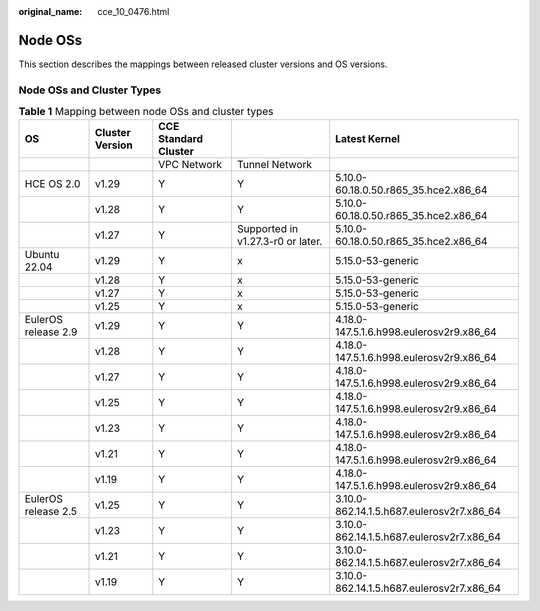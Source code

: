 :original_name: cce_10_0476.html

.. _cce_10_0476:

Node OSs
========

This section describes the mappings between released cluster versions and OS versions.

Node OSs and Cluster Types
--------------------------

.. table:: **Table 1** Mapping between node OSs and cluster types

   +---------------------+-----------------+----------------------+-----------------------------------+-------------------------------------------+
   | OS                  | Cluster Version | CCE Standard Cluster |                                   | Latest Kernel                             |
   +=====================+=================+======================+===================================+===========================================+
   |                     |                 | VPC Network          | Tunnel Network                    |                                           |
   +---------------------+-----------------+----------------------+-----------------------------------+-------------------------------------------+
   | HCE OS 2.0          | v1.29           | Y                    | Y                                 | 5.10.0-60.18.0.50.r865_35.hce2.x86_64     |
   +---------------------+-----------------+----------------------+-----------------------------------+-------------------------------------------+
   |                     | v1.28           | Y                    | Y                                 | 5.10.0-60.18.0.50.r865_35.hce2.x86_64     |
   +---------------------+-----------------+----------------------+-----------------------------------+-------------------------------------------+
   |                     | v1.27           | Y                    | Supported in v1.27.3-r0 or later. | 5.10.0-60.18.0.50.r865_35.hce2.x86_64     |
   +---------------------+-----------------+----------------------+-----------------------------------+-------------------------------------------+
   | Ubuntu 22.04        | v1.29           | Y                    | x                                 | 5.15.0-53-generic                         |
   +---------------------+-----------------+----------------------+-----------------------------------+-------------------------------------------+
   |                     | v1.28           | Y                    | x                                 | 5.15.0-53-generic                         |
   +---------------------+-----------------+----------------------+-----------------------------------+-------------------------------------------+
   |                     | v1.27           | Y                    | x                                 | 5.15.0-53-generic                         |
   +---------------------+-----------------+----------------------+-----------------------------------+-------------------------------------------+
   |                     | v1.25           | Y                    | x                                 | 5.15.0-53-generic                         |
   +---------------------+-----------------+----------------------+-----------------------------------+-------------------------------------------+
   | EulerOS release 2.9 | v1.29           | Y                    | Y                                 | 4.18.0-147.5.1.6.h998.eulerosv2r9.x86_64  |
   +---------------------+-----------------+----------------------+-----------------------------------+-------------------------------------------+
   |                     | v1.28           | Y                    | Y                                 | 4.18.0-147.5.1.6.h998.eulerosv2r9.x86_64  |
   +---------------------+-----------------+----------------------+-----------------------------------+-------------------------------------------+
   |                     | v1.27           | Y                    | Y                                 | 4.18.0-147.5.1.6.h998.eulerosv2r9.x86_64  |
   +---------------------+-----------------+----------------------+-----------------------------------+-------------------------------------------+
   |                     | v1.25           | Y                    | Y                                 | 4.18.0-147.5.1.6.h998.eulerosv2r9.x86_64  |
   +---------------------+-----------------+----------------------+-----------------------------------+-------------------------------------------+
   |                     | v1.23           | Y                    | Y                                 | 4.18.0-147.5.1.6.h998.eulerosv2r9.x86_64  |
   +---------------------+-----------------+----------------------+-----------------------------------+-------------------------------------------+
   |                     | v1.21           | Y                    | Y                                 | 4.18.0-147.5.1.6.h998.eulerosv2r9.x86_64  |
   +---------------------+-----------------+----------------------+-----------------------------------+-------------------------------------------+
   |                     | v1.19           | Y                    | Y                                 | 4.18.0-147.5.1.6.h998.eulerosv2r9.x86_64  |
   +---------------------+-----------------+----------------------+-----------------------------------+-------------------------------------------+
   | EulerOS release 2.5 | v1.25           | Y                    | Y                                 | 3.10.0-862.14.1.5.h687.eulerosv2r7.x86_64 |
   +---------------------+-----------------+----------------------+-----------------------------------+-------------------------------------------+
   |                     | v1.23           | Y                    | Y                                 | 3.10.0-862.14.1.5.h687.eulerosv2r7.x86_64 |
   +---------------------+-----------------+----------------------+-----------------------------------+-------------------------------------------+
   |                     | v1.21           | Y                    | Y                                 | 3.10.0-862.14.1.5.h687.eulerosv2r7.x86_64 |
   +---------------------+-----------------+----------------------+-----------------------------------+-------------------------------------------+
   |                     | v1.19           | Y                    | Y                                 | 3.10.0-862.14.1.5.h687.eulerosv2r7.x86_64 |
   +---------------------+-----------------+----------------------+-----------------------------------+-------------------------------------------+
